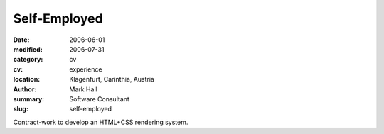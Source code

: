 Self-Employed
#############

:date: 2006-06-01
:modified: 2006-07-31
:category: cv
:cv: experience
:location: Klagenfurt, Carinthia, Austria
:author: Mark Hall
:summary: Software Consultant
:slug: self-employed

Contract-work to develop an HTML+CSS rendering system.
